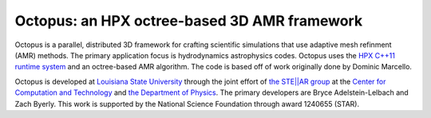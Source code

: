 ===============================================
 Octopus: an HPX octree-based 3D AMR framework
===============================================

Octopus is a parallel, distributed 3D framework for crafting scientific
simulations that use adaptive mesh refinment (AMR) methods. The primary
application focus is hydrodynamics astrophysics codes. Octopus uses the `HPX
C++11 runtime system <github.com/STEllAR-GROUP/hpx>`_ and an
octree-based AMR algorithm. The code is based off of work originally done by
Dominic Marcello.

Octopus is developed at `Louisiana State University <lsu.edu>`_ through the
joint effort of `the STE||AR group <stellar.cct.lsu.edu>`_ at the `Center for
Computation and Technology <cct.lsu.edu>`_ and `the Department of Physics
<phys.lsu.edu>`_. The primary developers are Bryce Adelstein-Lelbach and Zach
Byerly. This work is supported by the National Science Foundation through award
1240655 (STAR).

